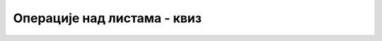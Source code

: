 Операције над листама - квиз
============================

.. mchoice:: metodi_q1
    :multiple_answers:
    :answer_a: a.InsertRange(4, b);
    :answer_b: a.Add(b);
    :answer_c: a.AddRange(b);
    :answer_d: a.Add({4, 5, 6});
    :correct: a, c
		
    Листа *a* садржи елементе 1, 2, 3, а листа *b* елементе 4, 5, 6. Како се на крај листе *a* могу додати елементи листе *b*?

    (означите све тачне одговоре)


.. mchoice:: metodi_q2
    :answer_a: a.Clear();
    :answer_b: a.RemoveAll();
    :answer_c: a.Remove(0, a.Count);
    :correct: a
    :feedback_a: Тачно!
    :feedback_b: Не.
    :feedback_c: Не.
		
    Извршавање метода a.RemoveAll(x => true); има исти ефекат као и 


.. mchoice:: metodi_q3
    :answer_a: 9
    :answer_b: 3
    :answer_c: -1
    :answer_d: 4
    :correct: b
    :feedback_a: Не.
    :feedback_b: Тачно!
    :feedback_c: Не.
    :feedback_d: Не.
		
     Шта се исписује следећим наредбама?
     
     .. code-block:: csharp

        List<int> a = new List<int>() { 4, 5, 6, 9, 8, 7 };
        Console.WriteLine(a.FindIndex(x => x > 6));
        

.. mchoice:: metodi_q4
    :answer_a: 7
    :answer_b: 3
    :answer_c: -1
    :answer_d: 5
    :correct: d
    :feedback_a: Не.
    :feedback_b: Не.
    :feedback_c: Не.
    :feedback_d: Тачно!
		
     Шта се исписује следећим наредбама?
     
     .. code-block:: csharp

        List<int> a = new List<int>() { 4, 5, 6, 9, 8, 7 };
        Console.WriteLine(a.FindLastIndex(x => x > 6));
        

.. mchoice:: metodi_q5
    :answer_a: -5
    :answer_b: 0
    :answer_c: -1
    :answer_d: 3
    :correct: c
    :feedback_a: Не.
    :feedback_b: Не.
    :feedback_c: Тачно!
    :feedback_d: Не.
		
     Шта исписује следећи програм?
     
     .. code-block:: csharp

        static bool Negativan(int x) { return x < 0; }

        static void Main(string[] args)
        {
            List<int> a = new List<int>() { 5, 5, 5 };
            Console.WriteLine(a.FindLastIndex(Negativan));
        }
